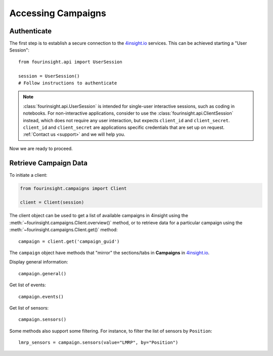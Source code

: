 Accessing Campaigns
===================

Authenticate
------------

The first step is to establish a secure connection to the `4insight.io`_ services. This can be achieved
starting a "User Session"::

    from fourinsight.api import UserSession

    session = UserSession()
    # Follow instructions to authenticate

.. note::
    :class:`fourinsight.api.UserSession` is intended for single-user interactive sessions, such
    as coding in notebooks. For non-interactive applications, consider to use the
    :class:`fourinsight.api.ClientSession` instead, which does not
    require any user interaction, but expects ``client_id`` and ``client_secret``.
    ``client_id`` and ``client_secret`` are applications specific credentials that
    are set up on request. :ref:`Contact us <support>` and we will help you.

Now we are ready to proceed.

Retrieve Campaign Data
----------------------

To initiate a client:

.. code-block:: python

    from fourinsight.campaigns import Client

    client = Client(session)

The client object can be used to get a list of available campaigns in 4insight
using the :meth:`~fourinsight.campaigns.Client.overview()` method, or to retrieve data for a particular campaign
using the :meth:`~fourinsight.campaigns.Client.get()` method::

    campaign = client.get('campaign_guid')

The ``campaign`` object have methods that "mirror" the sections/tabs in **Campaigns** in `4insight.io`_.

Display general information::

    campaign.general()

Get list of events::

    campaign.events()

Get list of sensors::

    campaign.sensors()

Some methods also support some filtering. For instance, to filter the list of sensors by ``Position``::

    lmrp_sensors = campaign.sensors(value="LMRP", by="Position")



.. _4Insight.io: https://4insight.io
.. _DataReservoir.io: https://www.4subsea.com/solutions/digitalisation/datareservoir/
